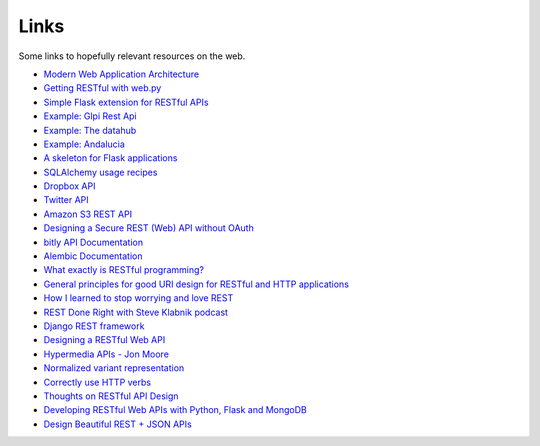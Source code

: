Links
=====

Some links to hopefully relevant resources on the web.

* `Modern Web Application Architecture <http://leftnode.com/entry/modern-web-application-architecture.html>`_
* `Getting RESTful with web.py <http://johnpaulett.com/2008/09/20/getting-restful-with-webpy/>`_
* `Simple Flask extension for RESTful APIs <https://github.com/kennethreitz/flask-rest>`_
* `Example: Glpi Rest Api <https://bitbucket.org/ee_lars/gra>`_
* `Example: The datahub <https://github.com/okfn/datahub>`_
* `Example: Andalucia <https://bitbucket.org/abki/andalucia/>`_
* `A skeleton for Flask applications <https://github.com/sean-/flask-skeleton>`_
* `SQLAlchemy usage recipes <http://www.sqlalchemy.org/trac/wiki/UsageRecipes>`_
* `Dropbox API <https://www.dropbox.com/developers/reference/api>`_
* `Twitter API <https://dev.twitter.com/docs/api>`_
* `Amazon S3 REST API <http://docs.amazonwebservices.com/AmazonS3/latest/API/index.html?APIRest.html>`_
* `Designing a Secure REST (Web) API without OAuth <http://www.thebuzzmedia.com/designing-a-secure-rest-api-without-oauth-authentication/>`_
* `bitly API Documentation <http://code.google.com/p/bitly-api/wiki/ApiDocumentation>`_
* `Alembic Documentation <http://packages.python.org/alembic>`_
* `What exactly is RESTful programming? <http://news.ycombinator.com/item?id=3538585>`_
* `General principles for good URI design for RESTful and HTTP applications <http://news.ycombinator.com/item?id=3547369>`_
* `How I learned to stop worrying and love REST <http://news.ycombinator.com/item?id=3554973>`_
* `REST Done Right with Steve Klabnik podcast <http://rubyrogues.com/rest-done-right-with-steve-klabnik/>`_
* `Django REST framework <http://django-rest-framework.org/>`_
* `Designing a RESTful Web API <http://publish.luisrei.com/articles/rest.html>`_
* `Hypermedia APIs - Jon Moore <http://vimeo.com/20781278>`_
* `Normalized variant representation <https://github.com/chapmanb/bcbio.variation/wiki/Normalized-variant-representation>`_
* `Correctly use HTTP verbs <http://news.ycombinator.com/item?id=3514668>`_
* `Thoughts on RESTful API Design <https://restful-api-design.readthedocs.org/en/latest/>`_
* `Developing RESTful Web APIs with Python, Flask and MongoDB <http://www.slideshare.net/nicolaiarocci/developing-restful-web-apis-with-python-flask-and-mongodb>`_
* `Design Beautiful REST + JSON APIs <http://www.slideshare.net/stormpath/rest-jsonapis>`_
